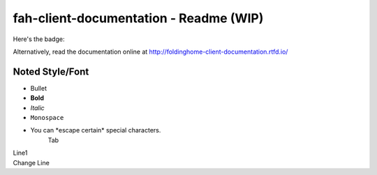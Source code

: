 =======================================
fah-client-documentation - Readme (WIP)
=======================================

Here's the badge:

.. image:: https://readthedocs.org/projects/foldinghome-client-documentation/badge/?version=latest
   :target: https://foldinghome-client-documentation.readthedocs.io/en/latest/?badge=latest
   :alt: Documentation Status

Alternatively, read the documentation online at http://foldinghome-client-documentation.rtfd.io/

----------------
Noted Style/Font
----------------

- Bullet
- **Bold**
- *Italic*
- ``Monospace``
- You can \*escape certain\* special characters.
   Tab
| Line1
| Change Line

.. This is a comment
   Special notes that are not shown but might come out as HTML comments